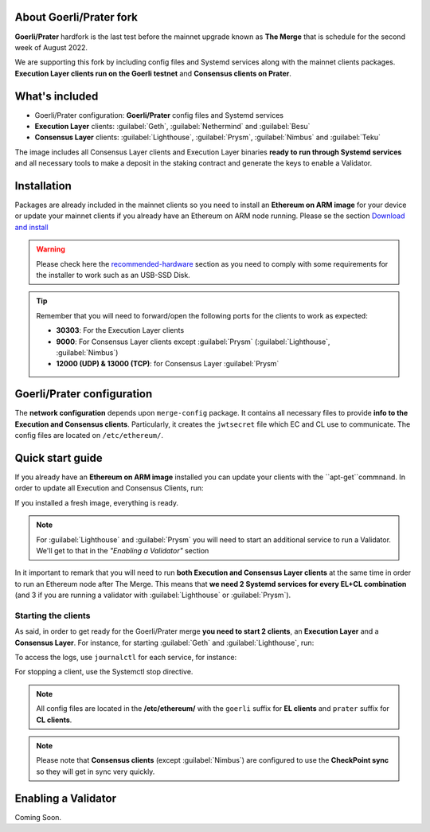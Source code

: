 About Goerli/Prater fork
========================

**Goerli/Prater** hardfork is the last test before the mainnet upgrade known as **The Merge** that is schedule for the second
week of August 2022.

We are supporting this fork by including config files and Systemd services along with the mainnet clients packages. 
**Execution Layer clients run on the Goerli testnet** and **Consensus clients on Prater**.

What's included
===============

* Goerli/Prater configuration: **Goerli/Prater** config files and Systemd services
* **Execution Layer** clients: :guilabel:`Geth`, :guilabel:`Nethermind` and :guilabel:`Besu`
* **Consensus Layer** clients: :guilabel:`Lighthouse`, :guilabel:`Prysm`, :guilabel:`Nimbus` and :guilabel:`Teku`

The image includes all Consensus Layer clients and Execution Layer binaries **ready
to run through Systemd services** and all necessary tools to make a deposit in the staking 
contract and generate the keys to enable a Validator.

Installation
============

Packages are already included in the mainnet clients so you need to install an **Ethereum on ARM image** for your device or update 
your mainnet clients if you already have an Ethereum on ARM node running. 
Please se the section `Download and install`_

.. _Download and install: https://ethereum-on-arm-documentation.readthedocs.io/en/latest/quick-guide/download-and-install.html

.. warning::
  
  Please check here the `recommended-hardware`_ section as you need to comply with some requirements for the 
  installer to work such as an USB-SSD Disk.

.. _recommended-hardware: https://ethereum-on-arm-documentation.readthedocs.io/en/latest/quick-guide/recommended-hardware.html

.. tip::

  Remember that you will need to forward/open the following ports for the clients to work as expected:

  * **30303**: For the Execution Layer clients
  * **9000**: For Consensus Layer clients except :guilabel:`Prysm` (:guilabel:`Lighthouse`, :guilabel:`Nimbus`)
  * **12000 (UDP) & 13000 (TCP)**: for Consensus Layer :guilabel:`Prysm`


Goerli/Prater configuration
===========================

The **network configuration** depends upon ``merge-config`` package. It contains all necessary files to 
provide **info to the Execution and Consensus clients**. Particularly, it creates the ``jwtsecret`` file 
which EC and CL use to communicate. The config files are located on ``/etc/ethereum/``.


Quick start guide
=================

If you already have an **Ethereum on ARM image** installed you can update your clients with the ``apt-get``commnand. In order
to update all Execution and Consensus Clients, run:

.. prompt:: bash $

  sudo apt-get update
  sudo apt-get install geth besu nethermind lighthouse prysm teku nimbus

If you installed a fresh image, everything is ready.

.. note::
  For :guilabel:`Lighthouse` and :guilabel:`Prysm` you will need to start an additional service 
  to run a Validator. We'll get to that in the `"Enabling a Validator"` section

In it important to remark that you will need to run **both Execution and Consensus Layer clients** at the same time
in order to run an Ethereum node after The Merge. This means that **we need 2 Systemd services 
for every EL+CL combination** (and 3 if you are running a validator with :guilabel:`Lighthouse` or :guilabel:`Prysm`).


Starting the clients
~~~~~~~~~~~~~~~~~~~~

As said, in order to get ready for the Goerli/Prater merge **you need to start 2 clients**, an **Execution Layer** and a 
**Consensus Layer**. For instance, for starting :guilabel:`Geth` and :guilabel:`Lighthouse`, run:

.. prompt:: bash $

  sudo systemctl start geth-goerli
  sudo systemctl start lighthouse-beacon-prater

To access the logs, use ``journalctl`` for each service, for instance:

.. prompt:: bash $

  sudo journalctl -u geth -f
  sudo journalctl -u lighthouse-beacon-prater -f


For stopping a client, use the Systemctl stop directive.

.. note::
  All config files are located in the **/etc/ethereum/** with the ``goerli`` suffix for **EL clients** 
  and ``prater`` suffix for **CL clients**.

  
.. note::
  Please note that **Consensus clients** (except :guilabel:`Nimbus`) are configured to use the **CheckPoint sync** 
  so they will get in sync very quickly.


Enabling a Validator
====================

Coming Soon.